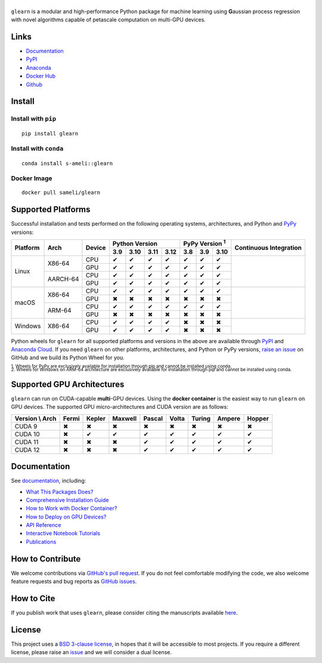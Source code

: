 ******
|logo|
******

``glearn`` is a modular and high-performance Python package for machine learning using **G**\ aussian process regression with novel algorithms capable of petascale computation on multi-GPU devices.

Links
=====

* `Documentation <https://ameli.github.io/glearn>`__
* `PyPI <https://pypi.org/project/glearn/>`__
* `Anaconda <https://anaconda.org/s-ameli/glearn>`__
* `Docker Hub <https://hub.docker.com/r/sameli/glearn>`__
* `Github <https://github.com/ameli/glearn>`__

Install
=======

Install with ``pip``
--------------------

|pypi|

::

    pip install glearn

Install with ``conda``
----------------------

|conda-version|

::

    conda install s-ameli::glearn

Docker Image
------------

|docker-pull| |deploy-docker|

::

    docker pull sameli/glearn

Supported Platforms
===================

Successful installation and tests performed on the following operating systems, architectures, and Python and `PyPy <https://www.pypy.org/>`__ versions:

.. |y| unicode:: U+2714
.. |n| unicode:: U+2716

+----------+-------------------+--------+-------+-------+-------+-------+-------+-------+-------+-----------------+
| Platform | Arch              | Device | Python Version                | PyPy Version :sup:`1` | Continuous      |
+          |                   +        +-------+-------+-------+-------+-------+-------+-------+ Integration     +
|          |                   |        |  3.9  |  3.10 |  3.11 |  3.12 |  3.8  |  3.9  |  3.10 |                 |
+==========+===================+========+=======+=======+=======+=======+=======+=======+=======+=================+
| Linux    | X86-64            | CPU    |  |y|  |  |y|  |  |y|  |  |y|  |  |y|  |  |y|  |  |y|  | |build-linux|   |
+          +                   +--------+-------+-------+-------+-------+-------+-------+-------+                 +
|          |                   | GPU    |  |y|  |  |y|  |  |y|  |  |y|  |  |y|  |  |y|  |  |y|  |                 |
+          +-------------------+--------+-------+-------+-------+-------+-------+-------+-------+                 +
|          | AARCH-64          | CPU    |  |y|  |  |y|  |  |y|  |  |y|  |  |y|  |  |y|  |  |y|  |                 |
+          +                   +--------+-------+-------+-------+-------+-------+-------+-------+                 +
|          |                   | GPU    |  |y|  |  |y|  |  |y|  |  |y|  |  |y|  |  |y|  |  |y|  |                 |
+----------+-------------------+--------+-------+-------+-------+-------+-------+-------+-------+-----------------+
| macOS    | X86-64            | CPU    |  |y|  |  |y|  |  |y|  |  |y|  |  |y|  |  |y|  |  |y|  | |build-macos|   |
+          +                   +--------+-------+-------+-------+-------+-------+-------+-------+                 +
|          |                   | GPU    |  |n|  |  |n|  |  |n|  |  |n|  |  |n|  |  |n|  |  |n|  |                 |
+          +-------------------+--------+-------+-------+-------+-------+-------+-------+-------+                 +
|          | ARM-64            | CPU    |  |y|  |  |y|  |  |y|  |  |y|  |  |y|  |  |y|  |  |y|  |                 |
+          +                   +--------+-------+-------+-------+-------+-------+-------+-------+                 +
|          |                   | GPU    |  |n|  |  |n|  |  |n|  |  |n|  |  |n|  |  |n|  |  |n|  |                 |
+----------+-------------------+--------+-------+-------+-------+-------+-------+-------+-------+-----------------+
| Windows  | X86-64            | CPU    |  |y|  |  |y|  |  |y|  |  |y|  |  |n|  |  |n|  |  |n|  | |build-windows| |
+          +                   +--------+-------+-------+-------+-------+-------+-------+-------+                 +
|          |                   | GPU    |  |y|  |  |y|  |  |y|  |  |y|  |  |n|  |  |n|  |  |n|  |                 |
+----------+-------------------+--------+-------+-------+-------+-------+-------+-------+-------+-----------------+

.. |build-linux| image:: https://img.shields.io/github/actions/workflow/status/ameli/glearn/build-linux.yml
   :target: https://github.com/ameli/glearn/actions?query=workflow%3Abuild-linux 
.. |build-macos| image:: https://img.shields.io/github/actions/workflow/status/ameli/glearn/build-macos.yml
   :target: https://github.com/ameli/glearn/actions?query=workflow%3Abuild-macos
.. |build-windows| image:: https://img.shields.io/github/actions/workflow/status/ameli/glearn/build-windows.yml
   :target: https://github.com/ameli/glearn/actions?query=workflow%3Abuild-windows

Python wheels for ``glearn`` for all supported platforms and versions in the above are available through `PyPI <https://pypi.org/project/glearn/>`__ and `Anaconda Cloud <https://anaconda.org/s-ameli/glearn>`__. If you need ``glearn`` on other platforms, architectures, and Python or PyPy versions, `raise an issue <https://github.com/ameli/glearn/issues>`__ on GitHub and we build its Python Wheel for you.

.. line-block::

    :sup:`1. Wheels for PyPy are exclusively available for installation through pip and cannot be installed using conda.`
    :sup:`2. Wheels for Windows on ARM-64 architecture are exclusively available for installation through pip and cannot be installed using conda.`

Supported GPU Architectures
===========================

``glearn`` can run on CUDA-capable **multi**-GPU devices. Using the **docker container** is the easiest way to run ``glearn`` on GPU devices. The supported GPU micro-architectures and CUDA version are as follows:

+-----------------+---------+---------+---------+---------+---------+---------+---------+--------+
| Version \\ Arch | Fermi   | Kepler  | Maxwell | Pascal  | Volta   | Turing  | Ampere  | Hopper |
+=================+=========+=========+=========+=========+=========+=========+=========+========+
| CUDA 9          |   |n|   |   |n|   |   |n|   |   |n|   |   |n|   |   |n|   |   |n|   |   |n|  |
+-----------------+---------+---------+---------+---------+---------+---------+---------+--------+
| CUDA 10         |   |n|   |   |y|   |   |y|   |   |y|   |   |y|   |   |y|   |   |y|   |   |y|  |
+-----------------+---------+---------+---------+---------+---------+---------+---------+--------+
| CUDA 11         |   |n|   |   |n|   |   |n|   |   |y|   |   |y|   |   |y|   |   |y|   |   |y|  |
+-----------------+---------+---------+---------+---------+---------+---------+---------+--------+
| CUDA 12         |   |n|   |   |n|   |   |n|   |   |y|   |   |y|   |   |y|   |   |y|   |   |y|  |
+-----------------+---------+---------+---------+---------+---------+---------+---------+--------+

Documentation
=============

|deploy-docs| |binder|

See `documentation <https://ameli.github.io/glearn/index.html>`__, including:

* `What This Packages Does? <https://ameli.github.io/glearn/overview.html>`__
* `Comprehensive Installation Guide <https://ameli.github.io/glearn/tutorials/install.html>`__
* `How to Work with Docker Container? <https://ameli.github.io/glearn/tutorials/docker.html>`__
* `How to Deploy on GPU Devices? <https://ameli.github.io/glearn/tutorials/gpu.html>`__
* `API Reference <https://ameli.github.io/glearn/api.html>`__
* `Interactive Notebook Tutorials <https://mybinder.org/v2/gh/ameli/glearn/HEAD?filepath=notebooks%2Fquick_start.ipynb>`__
* `Publications <https://ameli.github.io/glearn/cite.html>`__

How to Contribute
=================

We welcome contributions via `GitHub's pull request <https://github.com/ameli/glearn/pulls>`__. If you do not feel comfortable modifying the code, we also welcome feature requests and bug reports as `GitHub issues <https://github.com/ameli/glearn/issues>`__.

How to Cite
===========

If you publish work that uses ``glearn``, please consider citing the manuscripts available `here <https://ameli.github.io/glearn/cite.html>`__.

License
=======

|license|

This project uses a `BSD 3-clause license <https://github.com/ameli/glearn/blob/main/LICENSE.txt>`__, in hopes that it will be accessible to most projects. If you require a different license, please raise an `issue <https://github.com/ameli/glearn/issues>`__ and we will consider a dual license.

.. |logo| image:: https://raw.githubusercontent.com/ameli/glearn/main/docs/source/_static/images/icons/logo-glearn-light.svg
   :width: 160
.. |license| image:: https://img.shields.io/github/license/ameli/glearn
   :target: https://opensource.org/licenses/BSD-3-Clause
.. |deploy-docs| image:: https://img.shields.io/github/actions/workflow/status/ameli/glearn/deploy-docs.yml?label=docs
   :target: https://github.com/ameli/glearn/actions?query=workflow%3Adeploy-docs
.. |binder| image:: https://mybinder.org/badge_logo.svg
   :target: https://mybinder.org/v2/gh/ameli/glearn/HEAD?filepath=notebooks%2Fquick_start.ipynb
.. |pypi| image:: https://img.shields.io/pypi/v/glearn
   :target: https://pypi.org/project/glearn/
.. |codecov-devel| image:: https://img.shields.io/codecov/c/github/ameli/glearn
   :target: https://codecov.io/gh/ameli/glearn
.. |deploy-docker| image:: https://img.shields.io/github/actions/workflow/status/ameli/glearn/deploy-docker.yml?label=build%20docker
   :target: https://github.com/ameli/glearn/actions?query=workflow%3Adeploy-docker
.. |docker-pull| image:: https://img.shields.io/docker/pulls/sameli/glearn?color=green&label=downloads
   :target: https://hub.docker.com/r/sameli/glearn
.. |conda-version| image:: https://img.shields.io/conda/v/s-ameli/glearn
   :target: https://anaconda.org/s-ameli/glearn
